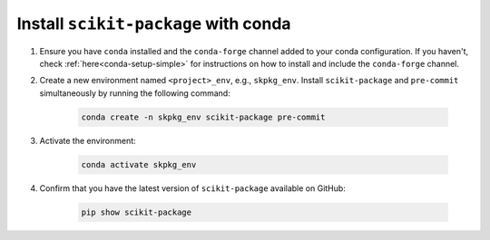 .. _scikit-package-installation:

Install ``scikit-package`` with conda
^^^^^^^^^^^^^^^^^^^^^^^^^^^^^^^^^^^^^

#. Ensure you have ``conda`` installed and the ``conda-forge`` channel added to your conda configuration. If you haven't, check :ref:`here<conda-setup-simple>` for instructions on how to install and include the ``conda-forge`` channel.

#. Create a new environment named ``<project>_env``, e.g., ``skpkg_env``. Install ``scikit-package`` and ``pre-commit`` simultaneously by running the following command:

    .. code-block:: bash

        conda create -n skpkg_env scikit-package pre-commit

#. Activate the environment:

    .. code-block:: bash

        conda activate skpkg_env

#. Confirm that you have the latest version of ``scikit-package`` available on GitHub:

    .. code-block:: bash

        pip show scikit-package
